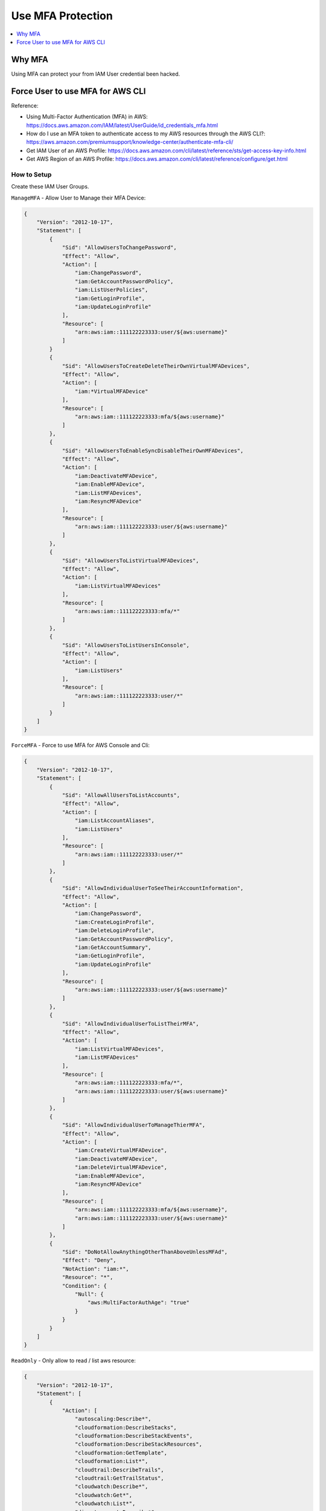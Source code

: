Use MFA Protection
==============================================================================

.. contents::
    :depth: 1
    :local:


Why MFA
------------------------------------------------------------------------------

Using MFA can protect your from IAM User credential been hacked.


Force User to use MFA for AWS CLI
------------------------------------------------------------------------------

Reference:

- Using Multi-Factor Authentication (MFA) in AWS: https://docs.aws.amazon.com/IAM/latest/UserGuide/id_credentials_mfa.html
- How do I use an MFA token to authenticate access to my AWS resources through the AWS CLI?: https://aws.amazon.com/premiumsupport/knowledge-center/authenticate-mfa-cli/
- Get IAM User of an AWS Profile: https://docs.aws.amazon.com/cli/latest/reference/sts/get-access-key-info.html
- Get AWS Region of an AWS Profile: https://docs.aws.amazon.com/cli/latest/reference/configure/get.html


How to Setup
~~~~~~~~~~~~~~~~~~~~~~~~~~~~~~~~~~~~~~~~~~~~~~~~~~~~~~~~~~~~~~~~~~~~~~~~~~~~~~

Create these IAM User Groups.

``ManageMFA`` - Allow User to Manage their MFA Device:

.. code-block:: python

    {
        "Version": "2012-10-17",
        "Statement": [
            {
                "Sid": "AllowUsersToChangePassword",
                "Effect": "Allow",
                "Action": [
                    "iam:ChangePassword",
                    "iam:GetAccountPasswordPolicy",
                    "iam:ListUserPolicies",
                    "iam:GetLoginProfile",
                    "iam:UpdateLoginProfile"
                ],
                "Resource": [
                    "arn:aws:iam::111122223333:user/${aws:username}"
                ]
            }
            {
                "Sid": "AllowUsersToCreateDeleteTheirOwnVirtualMFADevices",
                "Effect": "Allow",
                "Action": [
                    "iam:*VirtualMFADevice"
                ],
                "Resource": [
                    "arn:aws:iam::111122223333:mfa/${aws:username}"
                ]
            },
            {
                "Sid": "AllowUsersToEnableSyncDisableTheirOwnMFADevices",
                "Effect": "Allow",
                "Action": [
                    "iam:DeactivateMFADevice",
                    "iam:EnableMFADevice",
                    "iam:ListMFADevices",
                    "iam:ResyncMFADevice"
                ],
                "Resource": [
                    "arn:aws:iam::111122223333:user/${aws:username}"
                ]
            },
            {
                "Sid": "AllowUsersToListVirtualMFADevices",
                "Effect": "Allow",
                "Action": [
                    "iam:ListVirtualMFADevices"
                ],
                "Resource": [
                    "arn:aws:iam::111122223333:mfa/*"
                ]
            },
            {
                "Sid": "AllowUsersToListUsersInConsole",
                "Effect": "Allow",
                "Action": [
                    "iam:ListUsers"
                ],
                "Resource": [
                    "arn:aws:iam::111122223333:user/*"
                ]
            }
        ]
    }

``ForceMFA`` - Force to use MFA for AWS Console and Cli:

.. code-block:: python

    {
        "Version": "2012-10-17",
        "Statement": [
            {
                "Sid": "AllowAllUsersToListAccounts",
                "Effect": "Allow",
                "Action": [
                    "iam:ListAccountAliases",
                    "iam:ListUsers"
                ],
                "Resource": [
                    "arn:aws:iam::111122223333:user/*"
                ]
            },
            {
                "Sid": "AllowIndividualUserToSeeTheirAccountInformation",
                "Effect": "Allow",
                "Action": [
                    "iam:ChangePassword",
                    "iam:CreateLoginProfile",
                    "iam:DeleteLoginProfile",
                    "iam:GetAccountPasswordPolicy",
                    "iam:GetAccountSummary",
                    "iam:GetLoginProfile",
                    "iam:UpdateLoginProfile"
                ],
                "Resource": [
                    "arn:aws:iam::111122223333:user/${aws:username}"
                ]
            },
            {
                "Sid": "AllowIndividualUserToListTheirMFA",
                "Effect": "Allow",
                "Action": [
                    "iam:ListVirtualMFADevices",
                    "iam:ListMFADevices"
                ],
                "Resource": [
                    "arn:aws:iam::111122223333:mfa/*",
                    "arn:aws:iam::111122223333:user/${aws:username}"
                ]
            },
            {
                "Sid": "AllowIndividualUserToManageThierMFA",
                "Effect": "Allow",
                "Action": [
                    "iam:CreateVirtualMFADevice",
                    "iam:DeactivateMFADevice",
                    "iam:DeleteVirtualMFADevice",
                    "iam:EnableMFADevice",
                    "iam:ResyncMFADevice"
                ],
                "Resource": [
                    "arn:aws:iam::111122223333:mfa/${aws:username}",
                    "arn:aws:iam::111122223333:user/${aws:username}"
                ]
            },
            {
                "Sid": "DoNotAllowAnythingOtherThanAboveUnlessMFAd",
                "Effect": "Deny",
                "NotAction": "iam:*",
                "Resource": "*",
                "Condition": {
                    "Null": {
                        "aws:MultiFactorAuthAge": "true"
                    }
                }
            }
        ]
    }

``ReadOnly`` - Only allow to read / list aws resource:

.. code-block:: python

    {
        "Version": "2012-10-17",
        "Statement": [
            {
                "Action": [
                    "autoscaling:Describe*",
                    "cloudformation:DescribeStacks",
                    "cloudformation:DescribeStackEvents",
                    "cloudformation:DescribeStackResources",
                    "cloudformation:GetTemplate",
                    "cloudformation:List*",
                    "cloudtrail:DescribeTrails",
                    "cloudtrail:GetTrailStatus",
                    "cloudwatch:Describe*",
                    "cloudwatch:Get*",
                    "cloudwatch:List*",
                    "directconnect:Describe*",
                    "ec2:Describe*",
                    "elasticloadbalancing:Describe*",
                    "iam:List*",
                    "iam:Get*",
                    "redshift:Describe*",
                    "redshift:ViewQueriesInConsole",
                    "rds:Describe*",
                    "rds:ListTagsForResource",
                    "s3:Get*",
                    "s3:List*",
                    "ses:Get*",
                    "ses:List*",
                    "sns:Get*",
                    "sns:List*",
                    "sqs:GetQueueAttributes",
                    "sqs:ListQueues",
                    "sqs:ReceiveMessage"
                ],
                "Effect": "Allow",
                "Resource": "*"
            }
        ]
    }

``Ec2RestrictAccess`` - Don't allow to touch set of EC2 instance:

.. code-block:: python

    {
        "Version": "2012-10-17",
        "Statement": [
            {
                "Condition": {
                    "StringLike": {
                        "ec2:ResourceTag/Name": "CSR*"
                    }
                },
                "Action": [
                    "ec2:TerminateInstances",
                    "ec2:DeleteTags",
                    "ec2:StartInstances",
                    "ec2:CreateTags",
                    "ec2:StopInstances"
                ],
                "Resource": "arn:aws:ec2:us-east-1:*:instance/*",
                "Effect": "Deny"
            }
        ]
    }


``CreateIamRole`` - Allow to Create IAM Role:

.. code-block:: python

    {
        "Version": "2012-10-17",
        "Statement": [
            {
                "Sid": "VisualEditor0",
                "Effect": "Allow",
                "Action": [
                    "ec2:DescribeIamInstanceProfileAssociations",
                    "iam:GetRole",
                    "iam:GetPolicyVersion",
                    "iam:GetPolicy",
                    "iam:AttachUserPolicy",
                    "iam:ListEntitiesForPolicy",
                    "iam:CreateRole",
                    "iam:AttachRolePolicy",
                    "iam:ListInstanceProfiles",
                    "iam:CreatePolicy",
                    "iam:PassRole",
                    "iam:ListPolicyVersions",
                    "iam:GetUserPolicy",
                    "iam:ListAttachedRolePolicies",
                    "iam:AttachGroupPolicy",
                    "iam:GetGroupPolicy",
                    "iam:ListRolePolicies",
                    "iam:GetRolePolicy"
                ],
                "Resource": "*"
            }
        ]
    }


How to Use MFA to access AWS CLI
~~~~~~~~~~~~~~~~~~~~~~~~~~~~~~~~~~~~~~~~~~~~~~~~~~~~~~~~~~~~~~~~~~~~~~~~~~~~~~

简单来说是通过 aws api 输入你的 profile 和 mfa token 获得一个临时的 token, 然后将这个 token 放在你的 .aws/credential 文件中 并为其 创建一个 profile. 这个操作可以自动化.
